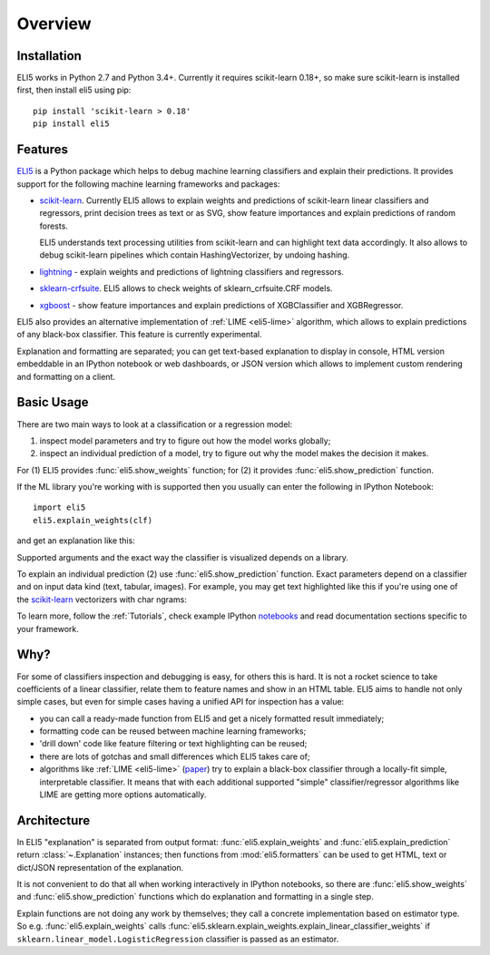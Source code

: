 Overview
========

Installation
------------

ELI5 works in Python 2.7 and Python 3.4+. Currently it requires
scikit-learn 0.18+, so make sure scikit-learn is installed first,
then install eli5 using pip::

    pip install 'scikit-learn > 0.18'
    pip install eli5

Features
--------

ELI5_ is a Python package which helps to debug machine learning
classifiers and explain their predictions. It provides support for the
following machine learning frameworks and packages:

* scikit-learn_. Currently ELI5 allows to explain weights and predictions
  of scikit-learn linear classifiers and regressors, print decision trees
  as text or as SVG, show feature importances and explain predictions
  of random forests.

  ELI5 understands text processing utilities from scikit-learn and can
  highlight text data accordingly. It also allows to debug scikit-learn
  pipelines which contain HashingVectorizer, by undoing hashing.

* lightning_ - explain weights and predictions of lightning classifiers and
  regressors.

* sklearn-crfsuite_. ELI5 allows to check weights of sklearn_crfsuite.CRF
  models.

* xgboost_ - show feature importances and explain predictions of XGBClassifier
  and XGBRegressor.


ELI5 also provides an alternative implementation of :ref:`LIME <eli5-lime>`
algorithm, which allows to explain predictions of any black-box classifier.
This feature is currently experimental.

Explanation and formatting are separated; you can get text-based explanation
to display in console, HTML version embeddable in an IPython notebook
or web dashboards, or JSON version which allows to implement custom
rendering and formatting on a client.

.. _lightning: https://github.com/scikit-learn-contrib/lightning
.. _scikit-learn: https://github.com/scikit-learn/scikit-learn
.. _sklearn-crfsuite: https://github.com/TeamHG-Memex/sklearn-crfsuite
.. _ELI5: https://github.com/TeamHG-Memex/eli5
.. _xgboost: https://github.com/dmlc/xgboost


Basic Usage
-----------

There are two main ways to look at a classification or a regression model:

1. inspect model parameters and try to figure out how the model works
   globally;
2. inspect an individual prediction of a model, try to figure out why
   the model makes the decision it makes.

For (1) ELI5 provides :func:`eli5.show_weights` function; for (2)
it provides :func:`eli5.show_prediction` function.

If the ML library you're working with is supported then you usually
can enter the following in IPython Notebook::

    import eli5
    eli5.explain_weights(clf)

and get an explanation like this:

.. image:: static/weights.png

Supported arguments and the exact way the classifier is visualized depends
on a library.

To explain an individual prediction (2) use :func:`eli5.show_prediction`
function. Exact parameters depend on a classifier and on input data kind
(text, tabular, images). For example, you may get text highlighted like this
if you're using one of the scikit-learn_ vectorizers with char ngrams:

.. image:: static/char-ngrams.png

To learn more, follow the :ref:`Tutorials`, check example IPython
`notebooks <https://github.com/TeamHG-Memex/eli5/tree/master/notebooks>`_
and read documentation sections specific to your framework.

Why?
----

For some of classifiers inspection and debugging is easy, for others
this is hard. It is not a rocket science to take coefficients
of a linear classifier, relate them to feature names and show in
an HTML table. ELI5 aims to handle not only simple cases,
but even for simple cases having a unified API for inspection has a value:

* you can call a ready-made function from ELI5 and get a nicely formatted
  result immediately;
* formatting code can be reused between machine learning frameworks;
* 'drill down' code like feature filtering or text highlighting can be reused;
* there are lots of gotchas and small differences which ELI5 takes care of;
* algorithms like :ref:`LIME <eli5-lime>`
  (`paper <http://arxiv.org/abs/1602.04938>`_) try to explain a black-box
  classifier through a locally-fit simple, interpretable classifier.
  It means that with each additional supported "simple" classifier/regressor
  algorithms like LIME are getting more options automatically.

Architecture
------------

In ELI5 "explanation" is separated from output format:
:func:`eli5.explain_weights` and :func:`eli5.explain_prediction`
return :class:`~.Explanation` instances; then functions from
:mod:`eli5.formatters` can be used to get HTML, text or dict/JSON
representation of the explanation.

It is not convenient to do that all when working interactively in IPython
notebooks, so there are :func:`eli5.show_weights` and
:func:`eli5.show_prediction` functions which do explanation and formatting
in a single step.

Explain functions are not doing any work by themselves; they call
a concrete implementation based on estimator type.
So e.g. :func:`eli5.explain_weights` calls
:func:`eli5.sklearn.explain_weights.explain_linear_classifier_weights`
if ``sklearn.linear_model.LogisticRegression`` classifier is passed
as an estimator.
